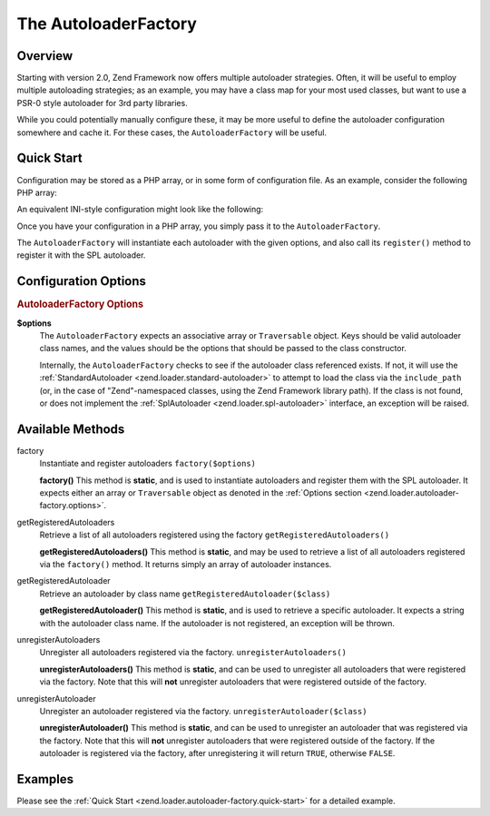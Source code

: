 .. _zend.loader.autoloader-factory:

The AutoloaderFactory
=====================

.. _zend.loader.autoloader-factory.intro:

Overview
--------

Starting with version 2.0, Zend Framework now offers multiple autoloader strategies. Often, it will be useful to
employ multiple autoloading strategies; as an example, you may have a class map for your most used classes, but
want to use a PSR-0 style autoloader for 3rd party libraries.

While you could potentially manually configure these, it may be more useful to define the autoloader configuration
somewhere and cache it. For these cases, the ``AutoloaderFactory`` will be useful.

.. _zend.loader.autoloader-factory.quick-start:

Quick Start
-----------

Configuration may be stored as a PHP array, or in some form of configuration file. As an example, consider the
following PHP array:

.. code-block:: php
   :linenos:

   $config = array(
       'Zend\Loader\ClassMapAutoloader' => array(
           'application' => APPLICATION_PATH . '/.classmap.php',
           'zf'          => APPLICATION_PATH . '/../library/Zend/.classmap.php',
       ),
       'Zend\Loader\StandardAutoloader' => array(
           'namespaces' => array(
               'Phly\Mustache' => APPLICATION_PATH . '/../library/Phly/Mustache',
               'Doctrine'      => APPLICATION_PATH . '/../library/Doctrine',
           ),
       ),
   );

An equivalent INI-style configuration might look like the following:

.. code-block:: ini
   :linenos:

   Zend\Loader\ClassMapAutoloader.application = APPLICATION_PATH "/.classmap.php"
   Zend\Loader\ClassMapAutoloader.zf          = APPLICATION_PATH "/../library/Zend/.classmap.php"
   Zend\Loader\StandardAutoloader.namespaces.Phly\Mustache = APPLICATION_PATH "/../library/Phly/Mustache"
   Zend\Loader\StandardAutoloader.namespaces.Doctrine       = APPLICATION_PATH "/../library/Doctrine"

Once you have your configuration in a PHP array, you simply pass it to the ``AutoloaderFactory``.

.. code-block:: php
   :linenos:

   // This example assumes ZF is on your include_path.
   // You could also load the factory class from a path relative to the
   // current script, or via an absolute path.
   require_once 'Zend/Loader/AutoloaderFactory.php';
   Zend\Loader\AutoloaderFactory::factory($config);

The ``AutoloaderFactory`` will instantiate each autoloader with the given options, and also call its ``register()``
method to register it with the SPL autoloader.

.. _zend.loader.autoloader-factory.options:

Configuration Options
---------------------

.. rubric:: AutoloaderFactory Options

**$options**
   The ``AutoloaderFactory`` expects an associative array or ``Traversable`` object. Keys should be valid
   autoloader class names, and the values should be the options that should be passed to the class constructor.

   Internally, the ``AutoloaderFactory`` checks to see if the autoloader class referenced exists. If not, it will
   use the :ref:`StandardAutoloader <zend.loader.standard-autoloader>` to attempt to load the class via the
   ``include_path`` (or, in the case of "Zend"-namespaced classes, using the Zend Framework library path). If the
   class is not found, or does not implement the :ref:`SplAutoloader <zend.loader.spl-autoloader>` interface, an
   exception will be raised.

.. _zend.loader.autoloader-factory.methods:

Available Methods
-----------------

.. _zend.loader.autoloader-factory.methods.factory:

factory
   Instantiate and register autoloaders
   ``factory($options)``

   **factory()**
   This method is **static**, and is used to instantiate autoloaders and register them with the SPL autoloader. It
   expects either an array or ``Traversable`` object as denoted in the :ref:`Options section
   <zend.loader.autoloader-factory.options>`.


.. _zend.loader.autoloader-factory.methods.get-registered-autoloaders:

getRegisteredAutoloaders
   Retrieve a list of all autoloaders registered using the factory
   ``getRegisteredAutoloaders()``

   **getRegisteredAutoloaders()**
   This method is **static**, and may be used to retrieve a list of all autoloaders registered via the
   ``factory()`` method. It returns simply an array of autoloader instances.

.. _zend.loader.autoloader-factory.methods.get-registered-autoloader:

getRegisteredAutoloader
    Retrieve an autoloader by class name
    ``getRegisteredAutoloader($class)``

    **getRegisteredAutoloader()**
    This method is **static**, and is used to retrieve a specific autoloader. It expects a string with the autoloader
    class name. If the autoloader is not registered, an exception will be thrown.

.. _zend.loader.autoloader-factory.methods.unregister-autoloaders:

unregisterAutoloaders
    Unregister all autoloaders registered via the factory.
    ``unregisterAutoloaders()``

    **unregisterAutoloaders()**
    This method is **static**, and can be used to unregister all autoloaders that were registered via the factory.
    Note that this will **not** unregister autoloaders that were registered outside of the factory.

.. _zend.loader.autoloader-factory.methods.unregister-autoloader:

unregisterAutoloader
    Unregister an autoloader registered via the factory.
    ``unregisterAutoloader($class)``

    **unregisterAutoloader()**
    This method is **static**, and can be used to unregister an autoloader that was registered via the factory.
    Note that this will **not** unregister autoloaders that were registered outside of the factory. If the
    autoloader is registered via the factory, after unregistering it will return ``TRUE``, otherwise ``FALSE``.

.. _zend.loader.autoloader-factory.examples:

Examples
--------

Please see the :ref:`Quick Start <zend.loader.autoloader-factory.quick-start>` for a detailed example.


